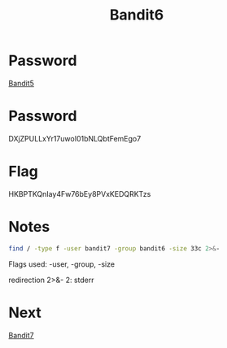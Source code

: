 :PROPERTIES:
:ID:       442098d6-54bb-4db2-aa07-121e7251bd57
:END:
#+title: Bandit6

* Password
[[id:fce5c871-91fc-4d7e-ac9a-55318209a938][Bandit5]]

* Password
DXjZPULLxYr17uwoI01bNLQbtFemEgo7

* Flag
HKBPTKQnIay4Fw76bEy8PVxKEDQRKTzs

* Notes
#+begin_src bash
find / -type f -user bandit7 -group bandit6 -size 33c 2>&-
#+end_src

Flags used:
-user, -group, -size

redirection 2>&-
2: stderr

* Next
[[id:22cd9207-c2e8-4507-b9e3-930292862f17][Bandit7]]
